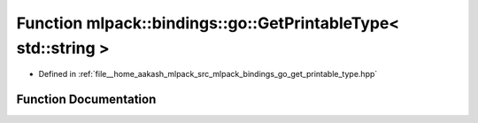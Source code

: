 .. _exhale_function_namespacemlpack_1_1bindings_1_1go_1a6db66a523fef2e2fa7e9776ccf7105d9:

Function mlpack::bindings::go::GetPrintableType< std::string >
==============================================================

- Defined in :ref:`file__home_aakash_mlpack_src_mlpack_bindings_go_get_printable_type.hpp`


Function Documentation
----------------------


.. doxygenfunction:: mlpack::bindings::go::GetPrintableType< std::string >(util::ParamData&, const typename boost::disable_if<util::IsStdVector<std::string>>::type *, const typename boost::disable_if<data::HasSerialize<std::string>>::type *, const typename boost::disable_if<arma::is_arma_type<std::string>>::type *, const typename boost::disable_if<std::is_same<std::string, std::tuple<data::DatasetInfo, arma::mat>>>::type *)
